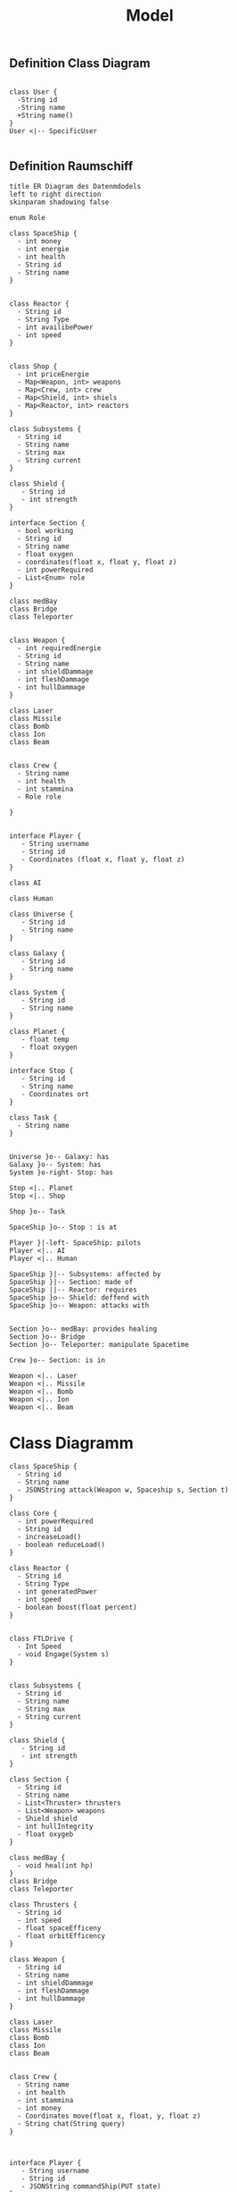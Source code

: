 #+TITLE: Model

** Definition Class Diagram
#+BEGIN_SRC plantuml :file example.svg

class User {
  -String id
  -String name
  +String name()
}
User <|-- SpecificUser

#+END_SRC

#+RESULTS:
[[file:example.svg]]

** Definition Raumschiff
#+BEGIN_SRC plantuml :file ERDiagram.png
title ER Diagram des Datenmdodels
left to right direction
skinparam shadowing false

enum Role

class SpaceShip {
  - int money
  - int energie
  - int health
  - String id
  - String name
}


class Reactor {
  - String id
  - String Type
  - int availibePower
  - int speed
}


class Shop {
  - int priceEnergie
  - Map<Weapon, int> weapons
  - Map<Crew, int> crew
  - Map<Shield, int> shiels
  - Map<Reactor, int> reactors
}

class Subsystems {
  - String id
  - String name
  - String max
  - String current
}

class Shield {
   - String id
   - int strength
}

interface Section {
  - bool working
  - String id
  - String name
  - float oxygen
  - coordinates(float x, float y, float z)
  - int powerRequired
  - List<Enum> role
}

class medBay
class Bridge
class Teleporter


class Weapon {
  - int requiredEnergie
  - String id
  - String name
  - int shieldDammage
  - int fleshDammage
  - int hullDammage
}

class Laser
class Missile
class Bomb
class Ion
class Beam


class Crew {
  - String name
  - int health
  - int stammina
  - Role role

}


interface Player {
   - String username
   - String id
   - Coordinates (float x, float y, float z)
}

class AI

class Human

class Universe {
   - String id
   - String name
}

class Galaxy {
   - String id
   - String name
}

class System {
   - String id
   - String name
}

class Planet {
   - float temp
   - float oxygen
}

interface Stop {
   - String id
   - String name
   - Coordinates ort
}

class Task {
  - String name
}


Universe }o-- Galaxy: has
Galaxy }o-- System: has
System }o-right- Stop: has

Stop <|.. Planet
Stop <|.. Shop

Shop }o-- Task

SpaceShip }o-- Stop : is at

Player }|-left- SpaceShip: pilots
Player <|.. AI
Player <|.. Human

SpaceShip }|-- Subsystems: affected by
SpaceShip }|-- Section: made of
SpaceShip ||-- Reactor: requires
SpaceShip }o-- Shield: deffend with
SpaceShip }o-- Weapon: attacks with


Section }o-- medBay: provides healing
Section }o-- Bridge
Section }o-- Teleporter: manipulate Spacetime

Crew }o-- Section: is in

Weapon <|.. Laser
Weapon <|.. Missile
Weapon <|.. Bomb
Weapon <|.. Ion
Weapon <|.. Beam
#+END_SRC

#+RESULTS:
[[file:ERDiagram.png]]


* Class Diagramm

#+BEGIN_SRC plantuml :file classDiagram.png
class SpaceShip {
  - String id
  - String name
  - JSONString attack(Weapon w, Spaceship s, Section t)
}

class Core {
  - int powerRequired
  - String id
  - increaseLoad()
  - boolean reduceLoad()
}

class Reactor {
  - String id
  - String Type
  - int generatedPower
  - int speed
  - boolean boost(float percent)
}


class FTLDrive {
  - Int Speed
  - void Engage(System s)
}


class Subsystems {
  - String id
  - String name
  - String max
  - String current
}

class Shield {
   - String id
   - int strength
}

class Section {
  - String id
  - String name
  - List<Thruster> thrusters
  - List<Weapon> weapons
  - Shield shield
  - int hullIntegrity
  - float oxygeb
}

class medBay {
  - void heal(int hp)
}
class Bridge
class Teleporter

class Thrusters {
  - String id
  - int speed
  - float spaceEfficeny
  - float orbitEfficency
}

class Weapon {
  - String id
  - String name
  - int shieldDammage
  - int fleshDammage
  - int hullDammage
}

class Laser
class Missile
class Bomb
class Ion
class Beam


class Crew {
  - String name
  - int health
  - int stammina
  - int money
  - Coordinates move(float x, float, y, float z)
  - String chat(String query)
}



interface Player {
   - String username
   - String id
   - JSONString commandShip(PUT state)
}

class AI

class Human

class Universe {
   - String id
   - String name
}

class Galaxy {
   - String id
   - String name
}

class System {
   - String id
   - String name
}

class Planet {
   - String name
   - String id
   - float temp
   - float oxygen
}


Universe }o-- Galaxy: has
Galaxy }o-- System: has
System }o-- Planet: has
SpaceShip ||-right- Planet : home port

Player }|-- SpaceShip: pilots
Player <|.up. AI
Player <|.up. Human

SpaceShip }|-- Subsystems: affected by
SpaceShip }|-- Section: made of
SpaceShip ||-- Core: requires

Core }|-- Thrusters: move in systems
Core }o-- FTLDrive: move between systems
Core ||-- Reactor: powered by

Section }o-- Weapon: attacks with
Section }o-- Shield: deffend with
Section }o-- medBay: provides healing
Section }o-- Bridge
Section }o-- Teleporter: manipulate Spacetime

Crew }o-- Section: is in

Weapon <|.. Laser
Weapon <|.. Missile
Weapon <|.. Bomb
Weapon <|.. Ion
Weapon <|.. Beam

#+END_SRC

#+RESULTS:
[[file:classDiagram.png]]


file raumschiff.png
hip {
d
ame



rRequired
d
Load()
reduceLoad()


r {
d
ype
ratedPower
d
boost(float percent)



ve {
d
age(System s)



tems {
d
ame
ax
urrent


 {
id
ength


n {
d
ame
uster> thrusters
pon> weapons
hield
Integrity
ygeb


 {
l(int hp)


rter

ers {
d
d
aceEfficeny
bitEfficency


 {
d
ame
ldDammage
hDammage
Dammage



e






ame
th
mina
y
tes move(float x, float, y, float z)
hat(String query)




ayer {
username
id
ing commandShip(PUT state)






se {
id
name


 {
id
name


 {
id
name


 {
name
id
emp
xygen



- Galaxy: has
System: has
Docks: has
-right- Planet : home port

anet
ck


SpaceShip: pilots
. AI
. Human

-- Subsystems: affected by
-- Section: made of
-- Core: requires

rusters: move in systems
LDrive: move between systems
actor: powered by

 Weapon: attacks with
 Shield: deffend with
 medBay: provides healing
 Bridge
 Teleporter: manipulate Spacetime

ction: is in

Laser
Missile
Bomb
Ion
Beam




chiff.png]]
